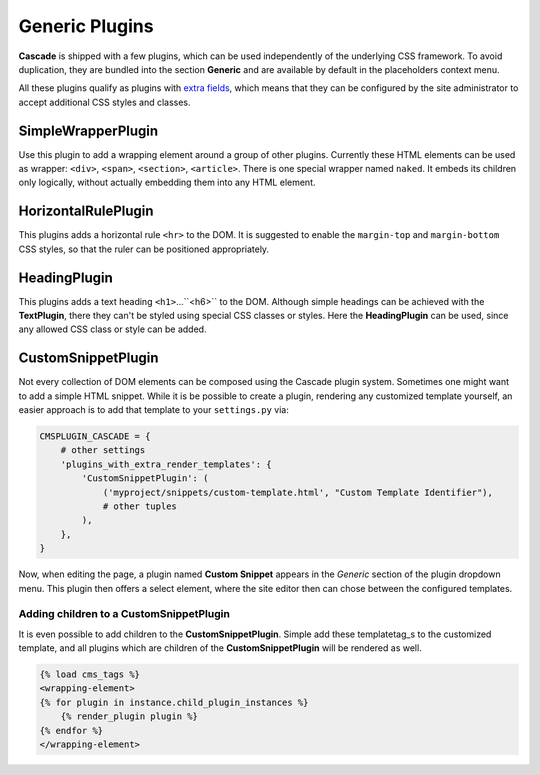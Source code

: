 .. _generic-plugins:

===============
Generic Plugins
===============


**Cascade** is shipped with a few plugins, which can be used independently of the underlying CSS
framework. To avoid duplication, they are bundled into the section **Generic** and are available
by default in the placeholders context menu.

All these plugins qualify as plugins with `extra fields`_, which means that they can be configured
by the site administrator to accept additional CSS styles and classes.


.. _extra fields: extra-fields

SimpleWrapperPlugin
===================

Use this plugin to add a wrapping element around a group of other plugins. Currently these HTML
elements can be used as wrapper: ``<div>``, ``<span>``, ``<section>``, ``<article>``. There is one
special wrapper named ``naked``. It embeds its children only logically, without actually embedding
them into any HTML element.


HorizontalRulePlugin
====================

This plugins adds a horizontal rule ``<hr>`` to the DOM. It is suggested to enable the
``margin-top`` and ``margin-bottom`` CSS styles, so that the ruler can be positioned
appropriately.


HeadingPlugin
=============

This plugins adds a text heading ``<h1>``...``<h6>`` to the DOM. Although simple headings can be
achieved with the **TextPlugin**, there they can't be styled using special CSS classes or styles.
Here the **HeadingPlugin** can be used, since any allowed CSS class or style can be added.


CustomSnippetPlugin
===================

Not every collection of DOM elements can be composed using the Cascade plugin system. Sometimes one
might want to add a simple HTML snippet. While it is be possible to create a plugin, rendering any
customized template yourself, an easier approach is to add that template to your ``settings.py``
via:

.. code-block:: python

	CMSPLUGIN_CASCADE = {
	    # other settings
	    'plugins_with_extra_render_templates': {
	        'CustomSnippetPlugin': (
	            ('myproject/snippets/custom-template.html', "Custom Template Identifier"),
	            # other tuples
	        ),
	    },
	}

Now, when editing the page, a plugin named **Custom Snippet** appears in the *Generic* section of
the plugin dropdown menu. This plugin then offers a select element, where the site editor then can
chose between the configured templates.


Adding children to a CustomSnippetPlugin
----------------------------------------

It is even possible to add children to the **CustomSnippetPlugin**. Simple add these templatetag_s
to the customized template, and all plugins which are children of the **CustomSnippetPlugin** will
be rendered as well.

.. code-block:: django

	{% load cms_tags %}
	<wrapping-element>
	{% for plugin in instance.child_plugin_instances %}
	    {% render_plugin plugin %}
	{% endfor %}
	</wrapping-element>

.. _templatetag: https://docs.djangoproject.com/en/stable/ref/templates/language/#tags
